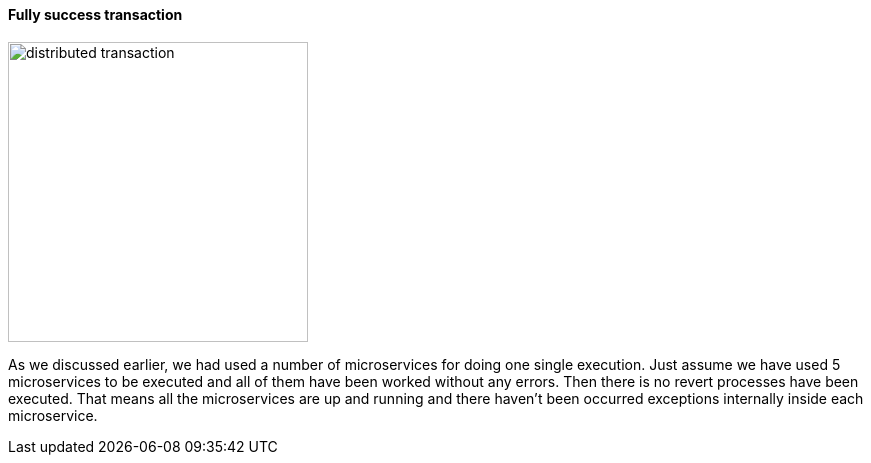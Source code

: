 ==== Fully success transaction [[fully_success_transaction]]

image::resources/img/transaction-success.svg[alt="distributed transaction",height=300]

As we discussed earlier, we had used a number of microservices for doing one single execution.
Just assume we have used 5 microservices to be executed and all of them have been worked without any errors.
Then there is no revert processes have been executed.
That means all the microservices are up and running and there haven't been occurred exceptions internally inside each microservice.
